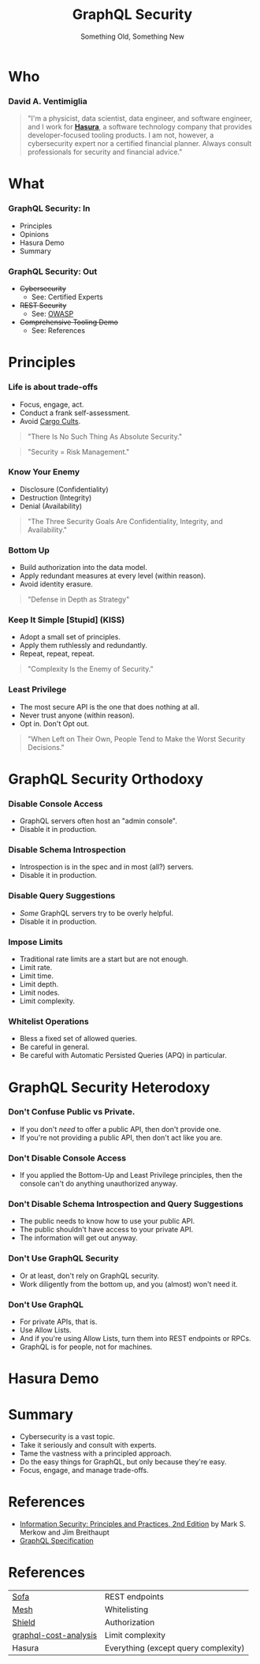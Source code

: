 #+TITLE: GraphQL Security
#+SUBTITLE: Something Old, Something New
#+AUTHOR: David A. Ventimiglia
#+EMAIL: davidaventimiglia@neptunestation.com

#+options: timestamp:nil title:t toc:nil todo:t |:t num:nil author:nil

#+REVEAL_DEFAULT_SLIDE_BACKGROUND: ./slide_background.png
#+REVEAL_INIT_OPTIONS: transition:'none', controlsLayout:'edges', progress:false, controlsTutorial:false
#+REVEAL_THEME: black
#+REVEAL_TITLE_SLIDE_BACKGROUND: ./slide_background.png

* Who

*** David A. Ventimiglia

  #+BEGIN_QUOTE
  "I'm a physicist, data scientist, data engineer, and software
  engineer, and I work for [[https://hasura.io/][*Hasura*]], a software technology company that
  provides developer-focused tooling products.  I am not, however, a
  cybersecurity expert nor a certified financial planner.  Always
  consult professionals for security and financial advice."
  #+END_QUOTE

* What

*** GraphQL Security: In

    - Principles
    - Opinions
    - Hasura Demo
    - Summary

*** GraphQL Security: Out

    - +Cybersecurity+
      - See:  Certified Experts
    - +REST Security+
      - See:  [[https://owasp.org/www-project-api-security/][OWASP]]
    - +Comprehensive Tooling Demo+
      - See:  References

* Principles

*** Life is about trade-offs

    #+REVEAL_HTML: <div class="column" style="float:left; width:75%">

    - Focus, engage, act.
    - Conduct a frank self-assessment.
    - Avoid [[https://en.wikipedia.org/wiki/Cargo_cult][Cargo Cults]].

    #+BEGIN_QUOTE
    "There Is No Such Thing As Absolute Security."
    #+END_QUOTE
    #+BEGIN_QUOTE
    "Security = Risk Management."
    #+END_QUOTE

    #+REVEAL_HTML: </div>

    #+REVEAL_HTML: <div class="column" style="float:right; width:25%;">

    #+ATTR_HTML: :width 100%
    #+ATTR_HTML: :height 100%
    [[file:ShowCover.jpeg]]

    #+REVEAL_HTML: </div>

*** Know Your Enemy

    #+REVEAL_HTML: <div class="column" style="float:left; width:75%">

    - Disclosure (Confidentiality)
    - Destruction (Integrity)
    - Denial (Availability)

    #+BEGIN_QUOTE
    "The Three Security Goals Are Confidentiality, Integrity, and
    Availability."
    #+END_QUOTE

    #+REVEAL_HTML: </div>

    #+REVEAL_HTML: <div class="column" style="float:right; width:25%;">

    #+ATTR_HTML: :width 100%
    #+ATTR_HTML: :height 100%
    [[file:ShowCover.jpeg]]

    #+REVEAL_HTML: </div>

*** Bottom Up

    #+REVEAL_HTML: <div class="column" style="float:left; width:75%">

    - Build authorization into the data model.
    - Apply redundant measures at every level (within reason).
    - Avoid identity erasure.

    #+BEGIN_QUOTE
    "Defense in Depth as Strategy"
    #+END_QUOTE

    #+REVEAL_HTML: </div>

    #+REVEAL_HTML: <div class="column" style="float:right; width:25%;">

    #+ATTR_HTML: :width 100%
    #+ATTR_HTML: :height 100%
    [[file:ShowCover.jpeg]]

    #+REVEAL_HTML: </div>

*** Keep It Simple [Stupid] (KISS)

    #+REVEAL_HTML: <div class="column" style="float:left; width:75%">

    - Adopt a small set of principles.
    - Apply them ruthlessly and redundantly.
    - Repeat, repeat, repeat.

    #+BEGIN_QUOTE
    "Complexity Is the Enemy of Security."
    #+END_QUOTE

    #+REVEAL_HTML: </div>

    #+REVEAL_HTML: <div class="column" style="float:right; width:25%;">

    #+ATTR_HTML: :width 100%
    #+ATTR_HTML: :height 100%
    [[file:ShowCover.jpeg]]

    #+REVEAL_HTML: </div>

*** Least Privilege

    #+REVEAL_HTML: <div class="column" style="float:left; width:75%">

    - The most secure API is the one that does nothing at all.
    - Never trust anyone (within reason).
    - Opt in.  Don't Opt out.

    #+BEGIN_QUOTE
    "When Left on Their Own, People Tend to Make the Worst Security
    Decisions."
    #+END_QUOTE

    #+REVEAL_HTML: </div>

    #+REVEAL_HTML: <div class="column" style="float:right; width:25%;">

    #+ATTR_HTML: :width 100%
    #+ATTR_HTML: :height 100%
    [[file:ShowCover.jpeg]]

    #+REVEAL_HTML: </div>

* GraphQL Security Orthodoxy

*** Disable Console Access

    - GraphQL servers often host an "admin console".
    - Disable it in production.

*** Disable Schema Introspection

    - Introspection is in the spec and in most (all?) servers.
    - Disable it in production.

*** Disable Query Suggestions

    - /Some/ GraphQL servers try to be overly helpful.
    - Disable it in production.

*** Impose Limits

    - Traditional rate limits are a start but are not enough.
    - Limit rate.
    - Limit time.
    - Limit depth.
    - Limit nodes.
    - Limit complexity.

*** Whitelist Operations

    - Bless a fixed set of allowed queries.
    - Be careful in general.
    - Be careful with Automatic Persisted Queries (APQ) in particular.

* GraphQL Security Heterodoxy

*** Don't Confuse Public vs Private.

    - If you don't /need/ to offer a public API, then don't provide one.
    - If you're not providing a public API, then don't act like you are.

*** Don't Disable Console Access

    - If you applied the Bottom-Up and Least Privilege principles,
      then the console can't do anything unauthorized anyway.

*** Don't Disable Schema Introspection and Query Suggestions

    - The public needs to know how to use your public API.
    - The public shouldn't have access to your private API.
    - The information will get out anyway.

*** Don't Use GraphQL Security

    - Or at least, don't rely on GraphQL security.
    - Work diligently from the bottom up, and you (almost) won't need
      it.

*** Don't Use GraphQL

    - For private APIs, that is.
    - Use Allow Lists.
    - And if you're using Allow Lists, turn them into REST endpoints
      or RPCs.
    - GraphQL is for people, not for machines.

* Hasura Demo

* Summary

  - Cybersecurity is a vast topic.
  - Take it seriously and consult with experts.
  - Tame the vastness with a principled approach.
  - Do the easy things for GraphQL, but only because they're easy.
  - Focus, engage, and manage trade-offs.

* References

  - [[https://www.pearson.com/us/higher-education/program/Merkow-Information-Security-Principles-and-Practices-2nd-Edition/PGM91863.html][Information Security: Principles and Practices, 2nd Edition]]
    by Mark S. Merkow and Jim Breithaupt
  - [[https://spec.graphql.org/June2018/][GraphQL Specification]]

* References

  | [[https://www.sofa-api.com/][Sofa]]                  | REST endpoints                       |
  | [[https://www.graphql-mesh.com/][Mesh]]                  | Whitelisting                         |
  | [[https://www.graphql-shield.com/][Shield]]                | Authorization                        |
  | [[https://github.com/pa-bru/graphql-cost-analysis][graphql-cost-analysis]] | Limit complexity                     |
  | Hasura                | Everything (except query complexity) |



